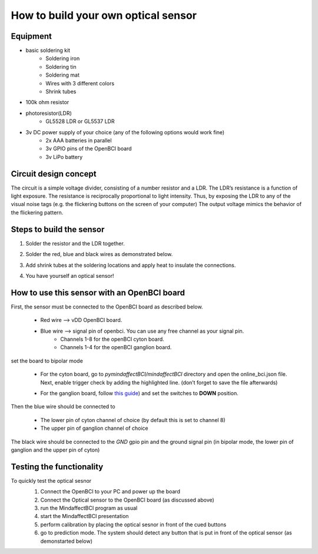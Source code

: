.. _optobuildRef:

How to build your own optical sensor
===============
Equipment
-----
* basic soldering kit
   * Soldering iron
   * Soldering tin
   * Soldering mat
   * Wires with 3 different colors
   * Shrink tubes
* 100k ohm resistor
* photoresistor(LDR) 
   * GL5528 LDR or GL5537 LDR
* 3v DC power supply of your choice (any of the following options would work fine)
   * 2x AAA batteries in parallel
   * 3v GPIO pins of the OpenBCI board
   * 3v LiPo battery 

Circuit design concept
-----
The circuit is a simple voltage divider, consisting of a number resistor and a LDR. The LDR’s resistance is a function of light exposure. The resistance is reciprocally proportional to light intensity. Thus, by exposing the LDR to any of the visual noise tags (e.g. the flickering buttons on the screen of your computer) The output voltage mimics the behavior of the flickering pattern.

Steps to build the sensor
-----
#. Solder the resistor and the LDR together.
 
   .. image:: images/2.PNG



#. Solder the red, blue and black wires as demonstrated below.

   .. image:: images/3.PNG

#. Add shrink tubes at the soldering locations and apply heat to insulate the connections.
#. You have yourself an optical sensor!

   .. image:: images/5.PNG
   
How to use this sensor with an OpenBCI board
-----
First, the sensor must be connected to the OpenBCI board as described below.

   * Red wire --> vDD OpenBCI board.
   * Blue wire --> signal pin of openbci. You can use any free channel as your signal pin.
      * Channels 1-8 for the openBCI cyton board.
      * Channels 1-4 for the openBCI ganglion board.
   
set the board to bipolar mode

   * For the cyton board, go to *pymindaffectBCI/mindaffectBCI* directory and open the online_bci.json file. Next, enable trigger check by adding the highlighted line. (don’t forget to save the file afterwards)
      .. image:: images/6.PNG
   * For the ganglion board, follow `this guide <https://docs.openbci.com/docs/03Ganglion/GanglionSpecs>`_) and set the switches to **DOWN** position.

Then the blue wire should be connected to 

   * The lower pin of cyton channel of choice (by default this is set to channel 8)
   * The upper pin of ganglion channel of choice

The black wire should be connected to the *GND* gpio pin and the ground signal pin (in bipolar mode, the lower pin of ganglion and the upper pin of cyton)

   .. image:: images/7.png
   .. image:: images/8.png
   .. image:: images/9.png

Testing the functionality
-----
To quickly test the optical sesnor
   #. Connect the OpenBCI to your PC and power up the board
   #. Connect the Optical sensor to the OpenBCI board (as discussed above)
   #. run the MindaffectBCI program as usual
   #. start the MindaffectBCI presentation 
   #. perform calibration by placing the optical sesnor in front of the cued buttons
   #. go to prediction mode. The system should detect any button that is put in front of the optical sensor (as demonstarted below)

   .. image:: images/optotest.gif
